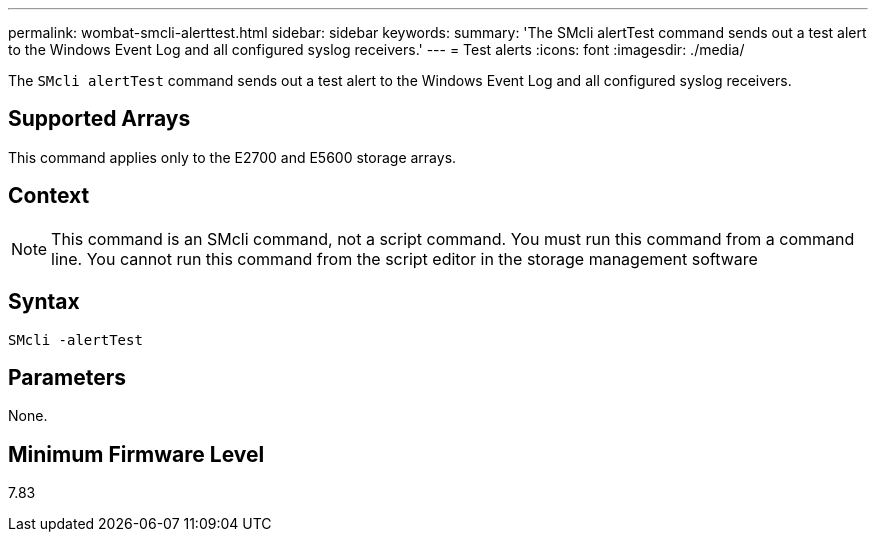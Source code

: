 ---
permalink: wombat-smcli-alerttest.html
sidebar: sidebar
keywords: 
summary: 'The SMcli alertTest command sends out a test alert to the Windows Event Log and all configured syslog receivers.'
---
= Test alerts
:icons: font
:imagesdir: ./media/

[.lead]
The `SMcli alertTest` command sends out a test alert to the Windows Event Log and all configured syslog receivers.

== Supported Arrays

This command applies only to the E2700 and E5600 storage arrays.

== Context

[NOTE]
====
This command is an SMcli command, not a script command. You must run this command from a command line. You cannot run this command from the script editor in the storage management software
====

== Syntax

----
SMcli -alertTest
----

== Parameters

None.

== Minimum Firmware Level

7.83
